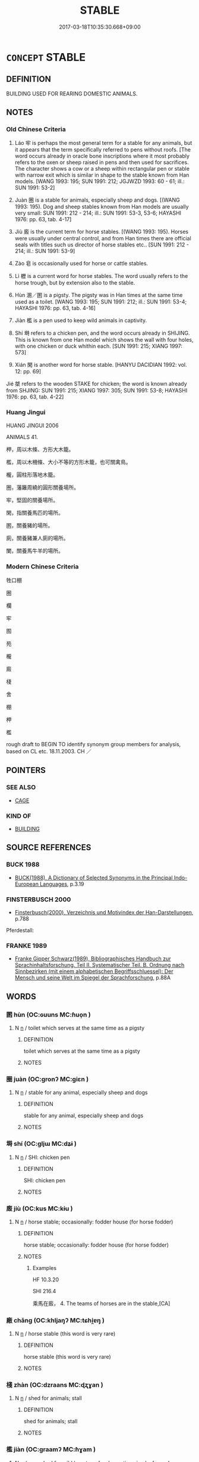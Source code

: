 # -*- mode: mandoku-tls-view -*-
#+TITLE: STABLE
#+DATE: 2017-03-18T10:35:30.668+09:00        
#+STARTUP: content
* =CONCEPT= STABLE
:PROPERTIES:
:CUSTOM_ID: uuid-e9664def-f19c-4780-9d1f-41a1ac64e63e
:TR_ZH: 牲口棚
:TR_OCH: 牢
:END:
** DEFINITION

BUILDING USED FOR REARING DOMESTIC ANIMALS.

** NOTES

*** Old Chinese Criteria
1. Láo 牢 is perhaps the most general term for a stable for any animals, but it appears that the term specifically referred to pens without roofs. [The word occurs already in oracle bone inscriptions where it most probably refers to the oxen or sheep raised in pens and then used for sacrifices. The character shows a cow or a sheep within rectangular pen or stable with narrow exit which is similar in shape to the stable known from Han models. [WANG 1993: 195; SUN 1991: 212; JGJWZD 1993: 60 - 61; ill.: SUN 1991: 53-2]

2. Juàn 圈 is a stable for animals, especially sheep and dogs. [(WANG 1993: 195). Dog and sheep stables known from Han models are usually very small: SUN 1991: 212 - 214; ill.: SUN 1991: 53-3, 53-6; HAYASHI 1976: pp. 63, tab. 4-17]

3. Jiù 廄 is the current term for horse stables. [(WANG 1993: 195). Horses were usually under central control, and from Han times there are official seals with titles such us director of horse stables etc.. [SUN 1991: 212 - 214; ill.: SUN 1991: 53-9]

4. Zào 皂 is occasionally used for horse or cattle stables.

5. Lì 櫪 is a current word for horse stables. The word usually refers to the horse trough, but by extension also to the stable.

6. Hùn 溷／圂 is a pigsty. The pigsty was in Han times at the same time used as a toilet. [WANG 1993: 195; SUN 1991: 212; ill.: SUN 1991: 53-4; HAYASHI 1976: pp. 63, tab. 4-16]

7. Jiàn 檻 is a pen used to keep wild animals in captivity.

8. Shí 塒 refers to a chicken pen, and the word occurs already in SHIJING. This is known from one Han model which shows the wall with four holes, with one chicken or duck whithin each. [SUN 1991: 215; XIANG 1997: 573]

9. Xián 閑 is another word for horse stable. [HANYU DACIDIAN 1992: vol. 12: pp. 69]

Jié 桀 refers to the wooden STAKE for chicken; the word is known already from SHJING: SUN 1991: 215; XIANG 1997: 305; SUN 1991: 53-8; HAYASHI 1976: pp. 63, tab. 4-22]

*** Huang Jingui
HUANG JINGUI 2006

ANIMALS 41.

柙，周以木條、方形大木籠。

檻，周以木柵條、大小不等的方形木籠，也可關禽鳥。

櫳，圓柱形落地木籠。

圈，藩籬周繞的圓形關養場所。

牢，堅固的關養場所。

閑，指關養馬匹的場所。

圂，關養豬的場所。

廁，關養豬兼人廁的場所。

闌，關養馬牛羊的場所。

*** Modern Chinese Criteria
牲口棚

圈

欄

牢

囿

苑

櫳

廄

棧

舍

棚

柙

檻

rough draft to BEGIN TO identify synonym group members for analysis, based on CL etc. 18.11.2003. CH ／

** POINTERS
*** SEE ALSO
 - [[tls:concept:CAGE][CAGE]]

*** KIND OF
 - [[tls:concept:BUILDING][BUILDING]]

** SOURCE REFERENCES
*** BUCK 1988
 - [[cite:BUCK-1988][BUCK(1988), A Dictionary of Selected Synonyms in the Principal Indo-European Languages]], p.3.19

*** FINSTERBUSCH 2000
 - [[cite:FINSTERBUSCH-2000][Finsterbusch(2000), Verzeichnis und Motivindex der Han-Darstellungen]], p.788


Pferdestall:

*** FRANKE 1989
 - [[cite:FRANKE-1989][Franke Gipper Schwarz(1989), Bibliographisches Handbuch zur Sprachinhaltsforschung. Teil II. Systematischer Teil. B. Ordnung nach Sinnbezirken (mit einem alphabetischen Begriffsschluessel): Der Mensch und seine Welt im Spiegel der Sprachforschung]], p.88A

** WORDS
   :PROPERTIES:
   :VISIBILITY: children
   :END:
*** 圂 hùn (OC:ɢuuns MC:ɦuo̝n )
:PROPERTIES:
:CUSTOM_ID: uuid-7feef778-651a-41d6-8019-c726655632f7
:Char+: 圂(31,7/10) 
:GY_IDS+: uuid-ca531043-3dfd-4886-aa7e-5ed677debc55
:PY+: hùn     
:OC+: ɢuuns     
:MC+: ɦuo̝n     
:END: 
**** N [[tls:syn-func::#uuid-8717712d-14a4-4ae2-be7a-6e18e61d929b][n]] / toilet which serves at the same time as a pigsty
:PROPERTIES:
:CUSTOM_ID: uuid-a9cea76f-d9dc-40de-9021-97b185a0783e
:END:
****** DEFINITION

toilet which serves at the same time as a pigsty

****** NOTES

*** 圈 juàn (OC:ɡronʔ MC:giɛn )
:PROPERTIES:
:CUSTOM_ID: uuid-39f5a2ae-8476-4940-b98e-621dbe959750
:Char+: 圈(31,8/11) 
:GY_IDS+: uuid-74854d2a-a357-4401-bd79-03d864f5e7a3
:PY+: juàn     
:OC+: ɡronʔ     
:MC+: giɛn     
:END: 
**** N [[tls:syn-func::#uuid-8717712d-14a4-4ae2-be7a-6e18e61d929b][n]] / stable for any animal, especially sheep and dogs
:PROPERTIES:
:CUSTOM_ID: uuid-6d278a74-5995-49ab-8b45-90e7e5048af2
:WARRING-STATES-CURRENCY: 3
:END:
****** DEFINITION

stable for any animal, especially sheep and dogs

****** NOTES

*** 塒 shí (OC:ɡljɯ MC:dʑɨ )
:PROPERTIES:
:CUSTOM_ID: uuid-7ac8d884-988d-4c91-a54e-f09b21b85746
:Char+: 塒(32,10/13) 
:GY_IDS+: uuid-1f12d21c-9c14-4fee-bac5-203e6b0b0f52
:PY+: shí     
:OC+: ɡljɯ     
:MC+: dʑɨ     
:END: 
**** N [[tls:syn-func::#uuid-8717712d-14a4-4ae2-be7a-6e18e61d929b][n]] / SHI: chicken pen
:PROPERTIES:
:CUSTOM_ID: uuid-a5c00585-6cfd-47f2-9b40-b243068e63be
:WARRING-STATES-CURRENCY: 2
:END:
****** DEFINITION

SHI: chicken pen

****** NOTES

*** 廄 jiù (OC:kus MC:kɨu )
:PROPERTIES:
:CUSTOM_ID: uuid-f4337403-5f1f-40aa-b041-70923e52741c
:Char+: 廄(53,11/14) 
:GY_IDS+: uuid-7753d170-77c6-4336-89f3-7d981235f278
:PY+: jiù     
:OC+: kus     
:MC+: kɨu     
:END: 
**** N [[tls:syn-func::#uuid-8717712d-14a4-4ae2-be7a-6e18e61d929b][n]] / horse stable;  occasionally: fodder house (for horse fodder)
:PROPERTIES:
:CUSTOM_ID: uuid-8b650e67-0b1a-45be-b43c-f5ce96493914
:WARRING-STATES-CURRENCY: 4
:END:
****** DEFINITION

horse stable;  occasionally: fodder house (for horse fodder)

****** NOTES

******* Examples
HF 10.3.20

SHI 216.4

 乘馬在廄， 4. The teams of horses are in the stable,[CA]

*** 廠 chǎng (OC:khljaŋʔ MC:tɕhi̯ɐŋ )
:PROPERTIES:
:CUSTOM_ID: uuid-b54bfa9d-17af-48f4-b5a7-df95a26a944d
:Char+: 廠(53,12/15) 
:GY_IDS+: uuid-1c74b698-0c36-40ba-bab4-785bab4b5880
:PY+: chǎng     
:OC+: khljaŋʔ     
:MC+: tɕhi̯ɐŋ     
:END: 
**** N [[tls:syn-func::#uuid-8717712d-14a4-4ae2-be7a-6e18e61d929b][n]] / horse stable (this word is very rare)
:PROPERTIES:
:CUSTOM_ID: uuid-eb9a8301-f256-4df7-bc3d-f735d283fa7a
:END:
****** DEFINITION

horse stable (this word is very rare)

****** NOTES

*** 棧 zhàn (OC:dzraans MC:ɖʐɣan )
:PROPERTIES:
:CUSTOM_ID: uuid-40af7520-0722-4e66-9db5-e92d1bfad42e
:Char+: 棧(75,8/12) 
:GY_IDS+: uuid-bcaa075d-c88c-4e7a-99b5-92a09f536b72
:PY+: zhàn     
:OC+: dzraans     
:MC+: ɖʐɣan     
:END: 
**** N [[tls:syn-func::#uuid-8717712d-14a4-4ae2-be7a-6e18e61d929b][n]] / shed for animals; stall
:PROPERTIES:
:CUSTOM_ID: uuid-6593924c-a9c9-4925-b7d2-927eadb23320
:END:
****** DEFINITION

shed for animals; stall

****** NOTES

*** 檻 jiàn (OC:ɡraamʔ MC:ɦɣam )
:PROPERTIES:
:CUSTOM_ID: uuid-f2bd1d81-29c1-4302-8b7c-c7806372f373
:Char+: 檻(75,14/18) 
:GY_IDS+: uuid-aead3975-3837-4ccb-9e81-2adf22ac669f
:PY+: jiàn     
:OC+: ɡraamʔ     
:MC+: ɦɣam     
:END: 
**** N [[tls:syn-func::#uuid-8717712d-14a4-4ae2-be7a-6e18e61d929b][n]] / pen; shed for wild beasts or for domestic animals; fenced enclosure
:PROPERTIES:
:CUSTOM_ID: uuid-367b9050-9d11-41fe-a6b1-b26deb016de3
:WARRING-STATES-CURRENCY: 3
:END:
****** DEFINITION

pen; shed for wild beasts or for domestic animals; fenced enclosure

****** NOTES

*** 櫪 lì (OC:reeɡ MC:lek )
:PROPERTIES:
:CUSTOM_ID: uuid-54449e36-819e-42f1-8966-0279499a8ca5
:Char+: 櫪(75,16/20) 
:GY_IDS+: uuid-f89188b9-c626-43a0-916d-ca1ec31edec3
:PY+: lì     
:OC+: reeɡ     
:MC+: lek     
:END: 
**** N [[tls:syn-func::#uuid-8717712d-14a4-4ae2-be7a-6e18e61d929b][n]] / horse stable
:PROPERTIES:
:CUSTOM_ID: uuid-0935bffe-79e2-4a4b-9851-31d29287a4f2
:WARRING-STATES-CURRENCY: 3
:END:
****** DEFINITION

horse stable

****** NOTES

******* Nuance
老馬伏櫪，志在千里

*** 牢 láo (OC:ruu MC:lɑu )
:PROPERTIES:
:CUSTOM_ID: uuid-b560df85-c55d-4509-8b2b-f01ed166ce1b
:Char+: 牢(93,3/7) 
:GY_IDS+: uuid-563938fa-abad-4617-82a9-92bd7f0a9299
:PY+: láo     
:OC+: ruu     
:MC+: lɑu     
:END: 
**** N [[tls:syn-func::#uuid-8717712d-14a4-4ae2-be7a-6e18e61d929b][n]] / stable for any animal, especially sheep or goats, horses as well as buffalo; HF 8.9.5: stable presu...
:PROPERTIES:
:CUSTOM_ID: uuid-15de2346-3f2b-4a34-a10e-59f9f0766129
:WARRING-STATES-CURRENCY: 3
:END:
****** DEFINITION

stable for any animal, especially sheep or goats, horses as well as buffalo; HF 8.9.5: stable presumed to be for goats

****** NOTES

*** 皂 zào (OC:dzuuʔ MC:dzɑu ) / 皁 zào (OC:sgluuʔ MC:dzɑu )
:PROPERTIES:
:CUSTOM_ID: uuid-844f1ca1-5c1a-4563-a180-9f38e7a7a926
:Char+: 皂(106,2/7) 
:Char+: 皁(106,2/7) 
:GY_IDS+: uuid-c98aad93-3e5c-420a-928a-231133f5b9fa
:PY+: zào     
:OC+: dzuuʔ     
:MC+: dzɑu     
:GY_IDS+: uuid-a410c427-b95f-425f-9f08-f1e0a9c0fbab
:PY+: zào     
:OC+: sgluuʔ     
:MC+: dzɑu     
:END: 
**** N [[tls:syn-func::#uuid-8717712d-14a4-4ae2-be7a-6e18e61d929b][n]] / LSCQ: horse stable
:PROPERTIES:
:CUSTOM_ID: uuid-0a71a266-498c-4957-9628-39db41cb8e19
:WARRING-STATES-CURRENCY: 2
:END:
****** DEFINITION

LSCQ: horse stable

****** NOTES

******* Examples
GUAN 84.01.07; WYWK 3.115; tr. Rickett 1998: 500

 殷人之王， During the Yin (Shang), its kings 

 立皁牢， built stables and pens [CA]

ZZ 9.329 編之以皁棧。 lined them up in stable and stall, [CA]

*** 閑 xián (OC:ɢreen MC:ɦɣɛn )
:PROPERTIES:
:CUSTOM_ID: uuid-1ca2b840-62bc-4c4d-97b1-d4d20d2d9899
:Char+: 閑(169,4/12) 
:GY_IDS+: uuid-f35bd989-7850-4240-9751-87ca014d77b1
:PY+: xián     
:OC+: ɢreen     
:MC+: ɦɣɛn     
:END: 
**** N [[tls:syn-func::#uuid-8717712d-14a4-4ae2-be7a-6e18e61d929b][n]] / horse stable
:PROPERTIES:
:CUSTOM_ID: uuid-e4b991d7-402a-4078-8fa8-0b72a4dde96a
:WARRING-STATES-CURRENCY: 2
:END:
****** DEFINITION

horse stable

****** NOTES

*** 圈檻 juànjiàn (OC:ɡronʔ ɡraamʔ MC:giɛn ɦɣam )
:PROPERTIES:
:CUSTOM_ID: uuid-c83ff4c7-70af-4842-9151-40956659680c
:Char+: 圈(31,8/11) 檻(75,14/18) 
:GY_IDS+: uuid-74854d2a-a357-4401-bd79-03d864f5e7a3 uuid-aead3975-3837-4ccb-9e81-2adf22ac669f
:PY+: juàn jiàn    
:OC+: ɡronʔ ɡraamʔ    
:MC+: giɛn ɦɣam    
:END: 
**** N [[tls:syn-func::#uuid-a8e89bab-49e1-4426-b230-0ec7887fd8b4][NP]] {[[tls:sem-feat::#uuid-f8182437-4c38-4cc9-a6f8-b4833cdea2ba][nonreferential]]} / stables
:PROPERTIES:
:CUSTOM_ID: uuid-01f4529a-6e8f-481a-bf50-163792cd6952
:END:
****** DEFINITION

stables

****** NOTES

*** 馬圉 mǎyǔ (OC:mraaʔ ŋaʔ MC:mɣɛ ŋi̯ɤ )
:PROPERTIES:
:CUSTOM_ID: uuid-f10e5afb-2a25-4543-8fe5-95334cdf4b47
:Char+: 馬(187,0/10) 圉(31,8/11) 
:GY_IDS+: uuid-a141479b-79db-4030-a7ce-84f16883762b uuid-b79566af-daf6-4ed6-80e1-50d288198ce1
:PY+: mǎ yǔ    
:OC+: mraaʔ ŋaʔ    
:MC+: mɣɛ ŋi̯ɤ    
:END: 
**** N [[tls:syn-func::#uuid-a8e89bab-49e1-4426-b230-0ec7887fd8b4][NP]] / horse stable
:PROPERTIES:
:CUSTOM_ID: uuid-9bfa47c5-4983-4059-9dee-cb7f2f8a05ed
:WARRING-STATES-CURRENCY: 2
:END:
****** DEFINITION

horse stable

****** NOTES

*** 馬屋 mǎwū (OC:mraaʔ qooɡ MC:mɣɛ ʔuk )
:PROPERTIES:
:CUSTOM_ID: uuid-c2c1d6bd-bf4f-462c-9939-a526b57c9a37
:Char+: 馬(187,0/10) 屋(44,6/9) 
:GY_IDS+: uuid-a141479b-79db-4030-a7ce-84f16883762b uuid-e1d83201-e692-4fae-8db6-74fac52ab913
:PY+: mǎ wū    
:OC+: mraaʔ qooɡ    
:MC+: mɣɛ ʔuk    
:END: 
**** N [[tls:syn-func::#uuid-a8e89bab-49e1-4426-b230-0ec7887fd8b4][NP]] / horse stable
:PROPERTIES:
:CUSTOM_ID: uuid-52c0a5f6-539c-4c7f-afe1-e9991372d5a4
:END:
****** DEFINITION

horse stable

****** NOTES

** BIBLIOGRAPHY
bibliography:../core/tlsbib.bib
